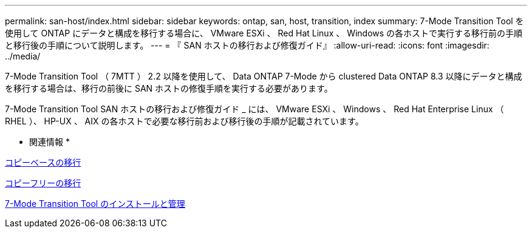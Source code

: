---
permalink: san-host/index.html 
sidebar: sidebar 
keywords: ontap, san, host, transition, index 
summary: 7-Mode Transition Tool を使用して ONTAP にデータと構成を移行する場合に、 VMware ESXi 、 Red Hat Linux 、 Windows の各ホストで実行する移行前の手順と移行後の手順について説明します。 
---
= 『 SAN ホストの移行および修復ガイド』
:allow-uri-read: 
:icons: font
:imagesdir: ../media/


[role="lead"]
7-Mode Transition Tool （ 7MTT ） 2.2 以降を使用して、 Data ONTAP 7-Mode から clustered Data ONTAP 8.3 以降にデータと構成を移行する場合は、移行の前後に SAN ホストの修復手順を実行する必要があります。

7-Mode Transition Tool SAN ホストの移行および修復ガイド _ には、 VMware ESXi 、 Windows 、 Red Hat Enterprise Linux （ RHEL ）、 HP-UX 、 AIX の各ホストで必要な移行前および移行後の手順が記載されています。

* 関連情報 *

xref:../copy-based/index.html[コピーベースの移行]

xref:../copy-free/index.html[コピーフリーの移行]

xref:../install-admin/index.html[7-Mode Transition Tool のインストールと管理]
